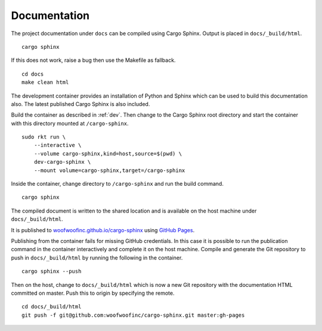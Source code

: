 .. _documentation:

Documentation
=============
The project documentation under ``docs`` can be compiled using Cargo Sphinx.
Output is placed in ``docs/_build/html``.

::

    cargo sphinx

If this does not work, raise a bug then use the Makefile as fallback.

::

    cd docs
    make clean html

The development container provides an installation of Python and Sphinx which
can be used to build this documentation also. The latest published Cargo Sphinx
is also included.

Build the container as described in :ref:`dev`. Then change to the Cargo Sphinx
root directory and start the container with this directory mounted at
``/cargo-sphinx``.

::

    sudo rkt run \
        --interactive \
        --volume cargo-sphinx,kind=host,source=$(pwd) \
        dev-cargo-sphinx \
        --mount volume=cargo-sphinx,target=/cargo-sphinx

Inside the container, change directory to ``/cargo-sphinx`` and run the build
command.

::

    cargo sphinx

The compiled document is written to the shared location and is available on the
host machine under ``docs/_build/html``.

It is published to `woofwoofinc.github.io/cargo-sphinx`_ using `GitHub Pages`_.

.. _woofwoofinc.github.io/cargo-sphinx: https://woofwoofinc.github.io/cargo-sphinx
.. _GitHub Pages: https://pages.github.com

Publishing from the container fails for missing GitHub credentials. In this case
it is possible to run the publication command in the container interactively and
complete it on the host machine. Compile and generate the Git repository to push
in ``docs/_build/html`` by running the following in the container.

::

    cargo sphinx --push

Then on the host, change to ``docs/_build/html`` which is now a new Git
repository with the documentation HTML committed on master. Push this to origin
by specifying the remote.

::

    cd docs/_build/html
    git push -f git@github.com:woofwoofinc/cargo-sphinx.git master:gh-pages
